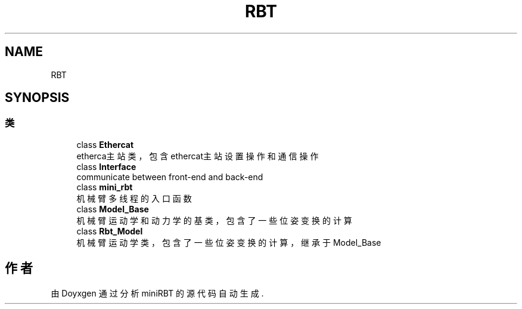 .TH "RBT" 3 "2023年 十月 24日 星期二" "Version 1.0.0" "miniRBT" \" -*- nroff -*-
.ad l
.nh
.SH NAME
RBT
.SH SYNOPSIS
.br
.PP
.SS "类"

.in +1c
.ti -1c
.RI "class \fBEthercat\fP"
.br
.RI "etherca主站类，包含ethercat主站设置操作和通信操作 "
.ti -1c
.RI "class \fBInterface\fP"
.br
.RI "communicate between front-end and back-end "
.ti -1c
.RI "class \fBmini_rbt\fP"
.br
.RI "机械臂多线程的入口函数 "
.ti -1c
.RI "class \fBModel_Base\fP"
.br
.RI "机械臂运动学和动力学的基类，包含了一些位姿变换的计算 "
.ti -1c
.RI "class \fBRbt_Model\fP"
.br
.RI "机械臂运动学类，包含了一些位姿变换的计算，继承于Model_Base "
.in -1c
.SH "作者"
.PP 
由 Doyxgen 通过分析 miniRBT 的 源代码自动生成\&.
